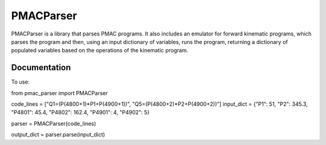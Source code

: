 PMACParser
================

|Build Status|  |Coverage Status|  |Code Health|

PMACParser is a library that parses PMAC programs. 
It also includes an emulator for forward kinematic programs,
which parses the program and then, using an input dictionary of
variables, runs the program, returning a dictionary of populated
variables based on the operations of the kinematic program.

Documentation
-------------

To use:

from pmac_parser import PMACParser

code_lines = ["Q1=(P(4800+1)*P1+P(4900+1))", "Q5=(P(4800+2)*P2+P(4900+2))"]
input_dict = {"P1": 51, "P2": 345.3, "P4801": 45.4, "P4802": 162.4, "P4901": 4, "P4902": 5}

parser = PMACParser(code_lines)

output_dict = parser.parse(input_dict)

.. |Build Status| image:: https://api.travis-ci.org/dls-controls/pmacparser.svg
    :target: https://travis-ci.org/dls-controls/pmacparser
.. |Coverage Status| image:: https://coveralls.io/repos/github/dls-controls/pmacparser/badge.svg?branch=master
    :target: https://coveralls.io/github/dls-controls/pmacparser?branch=master
.. |Code Health| image:: https://landscape.io/github/dls-controls/pmacparser/master/landscape.svg?style=flat
    :target: https://landscape.io/github/dls-controls/pmacparser/master

